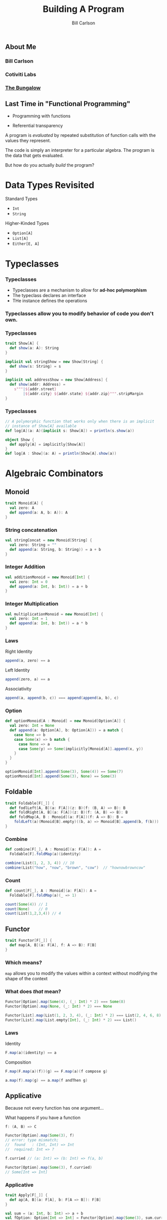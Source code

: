 #+OPTIONS: num:nil toc:nil
#+OPTIONS: reveal_title_slide:"<h1>%t</h1>"
#+REVEAL_TRANS: slide
#+REVEAL_THEME: sky
#+REVEAL_PLUGINS: (highlight notes)
#+REVEAL_HLEVEL: 2

#+Title: Building A Program
#+Author: Bill Carlson
#+Email: bill@coacoas.net

** About Me
*** Bill Carlson
*** Cotiviti Labs
*** [[https://www.facebook.com/BungalowJax/][The Bungalow]]
#+REVEAL_HTML: <img src="bungalow.png" width="400"/>

** Last Time in "Functional Programming"
#+ATTR_REVEAL: :frag t
- Programming with functions
#+ATTR_REVEAL: :frag t
- Referential transparency

#+REVEAL: split

A program is /evaluated/ by repeated substitution of function calls with the values they represent. 

#+REVEAL: split

The code is simply an interpreter for a particular algebra.  The program is the data that gets evaluated. 

#+REVEAL: split

But how do you actually /build/ the program? 

* Data Types Revisited

Standard Types
- ~Int~
- ~String~

Higher-Kinded Types
- ~Option[A]~
- ~List[A]~
- ~Either[E, A]~

* Typeclasses

*** Typeclasses
- Typeclasses are a mechanism to allow for *ad-hoc polymorphism*
- The typeclass declares an interface
- THe instance defines the operations

*** Typeclasses allow you to modify behavior of code you don't own.

*** Typeclasses
#+BEGIN_SRC  scala
trait Show[A] { 
  def show(a: A): String
}
#+END_SRC

#+ATTR_REVEAL: :frag t
#+BEGIN_SRC  scala
implicit val stringShow = new Show[String] {
  def show(s: String) = s
}
#+END_SRC

#+ATTR_REVEAL: :frag t
#+BEGIN_SRC  scala
implicit val addressShow = new Show[Address] {
  def show(addr: Address) = 
    s"""|${addr.street}
        |${addr.city} ${addr.state} ${addr.zip}""".stripMargin
}
#+END_SRC

*** Typeclasses
#+BEGIN_SRC scala
// A polymorphic function that works only when there is an implicit 
// instance of Show[A] available
def log[A](a: A)(implicit s: Show[A]) = println(s.show(a))
#+END_SRC

#+ATTR_REVEAL: :frag t
#+BEGIN_SRC scala
object Show { 
  def apply[A] = implicitly[Show[A]]
}
def log[A : Show](a: A) = println(Show[A].show(a))
#+END_SRC


* Algebraic Combinators

** Monoid

#+BEGIN_SRC scala
trait Monoid[A] { 
  val zero: A
  def append(a: A, b: A)): A
}
#+END_SRC

*** String concatenation

#+BEGIN_SRC scala
val stringConcat = new Monoid[String] { 
  val zero: String = ""
  def append(a: String, b: String)) = a + b
}
#+END_SRC

*** Integer Addition

#+BEGIN_SRC scala
val additionMonoid = new Monoid[Int] { 
  val zero: Int = 0
  def append(a: Int, b: Int)) = a + b
}
#+END_SRC

*** Integer Multiplication

#+BEGIN_SRC scala
val multiplicationMonoid = new Monoid[Int] { 
  val zero: Int = 1
  def append(a: Int, b: Int)) = a * b
}
#+END_SRC

*** Laws

Right Identity
#+BEGIN_SRC scala
append(a, zero) == a  
#+END_SRC
Left Identity
#+BEGIN_SRC scala
append(zero, a) == a
#+END_SRC
Associativity
#+BEGIN_SRC scala
append(a, append(b, c)) === append(append(a, b), c)
#+END_SRC

*** Option

#+BEGIN_SRC scala
def optionMonoid[A : Monoid] = new Monoid[Option[A]] { 
  val zero: Int = None
  def append(a: Option[A], b: Option[A])) = a match { 
    case None => b
    case Some(x) => b match { 
      case None => a
      case Some(y) => Some(implicitly[Monoid[A]].append(x, y))
    }
  }
}

optionMonoid[Int].append(Some(3), Some(4)) == Some(7)
optionMonoid[Int].append(Some(3), None) == Some(3)
#+END_SRC

** Foldable

#+BEGIN_SRC scala
trait Foldable[F[_]] {
  def fodlLeft[A, B](a: F[A])(z: B)(f: (B, A) => B): B
  def foldRight[A, B](a: F[A])(z: B)(f: (A, B) => B): B
  def foldMap[A, B : Monoid](a: F[A])(f: A => B): B = 
    foldLeft(a)(Monoid[B].empty)((b, a) => Monoid[B].append(b, f(b)))
}
#+END_SRC

*** Combine
#+BEGIN_SRC scala
def combine[F[_], A : Monoid](a: F[A]): A = 
  Foldable[F].foldMap(a)(identity)

combine(List(1, 2, 3, 4)) // 10
combine(List("how", "now", "brown", "cow")  // "hownowbrowncow"
#+END_SRC

*** Count
#+BEGIN_SRC scala
def count[F[_], A : Monoid](a: F[A]): A = 
  Foldable[F].foldMap(a)(_ => 1)

count(Some(4)) // 1
count(None)    // 0
count(List(1,2,3,4)) // 4
#+END_SRC


** Functor

#+BEGIN_SRC scala
trait Functor[F[_]] { 
  def map[A, B](a: F[A], f: A => B): F[B]
}
#+END_SRC

*** Which means? 

~map~ allows you to modify the values within a context without modifying the shape of the context

*** What does /that/ mean? 

#+BEGIN_SRC scala
Functor[Option].map(Some(4), (_: Int) * 2) === Some(8)
Functor[Option].map(None, (_: Int) * 2) === None
#+END_SRC
#+BEGIN_SRC scala
Functor[List].map(List(1, 2, 3, 4), (_: Int) * 2) === List(2, 4, 6, 8)
Functor[List].map(List.empty[Int], (_: Int) * 2) === List()
#+END_SRC

*** Laws
Identity
#+BEGIN_SRC scala
F.map(a)(identity) == a
#+END_SRC
Composition
#+BEGIN_SRC scala
F.map(F.map(a)(f))(g) == F.map(a)(f compose g)
#+END_SRC
#+ATTR_REVEAL: :frag t
#+BEGIN_SRC scala
a.map(f).map(g) == a.map(f andThen g)
#+END_SRC

** Applicative

#+ATTR_REVEAL: :frag t

Because not every function has one argument... 

#+REVEAL: split

What happens if you have a function 
#+BEGIN_SRC scala
f: (A, B) => C
#+END_SRC

#+ATTR_REVEAL: :frag t
#+BEGIN_SRC scala
Functor[Option].map(Some(3), f)
// error: type mismatch;
//  found   : (Int, Int) => Int
//  required: Int => ?
#+END_SRC

#+REVEAL: split

#+BEGIN_SRC scala
f.curried // (a: Int) => (b: Int) => f(a, b)
#+END_SRC

#+ATTR_REVEAL: :frag t
#+BEGIN_SRC scala
Functor[Option].map(Some(3), f.curried)
// Some[Int => Int]
#+END_SRC

*** Applicative

#+BEGIN_SRC scala
trait Apply[F[_]] { 
  def ap[A, B](a: F[A], b: F[A => B]): F[B]
}
#+END_SRC

#+ATTR_REVEAL: :frag t
#+BEGIN_SRC scala
val sum = (a: Int, b: Int) => a + b
val fOption: Option[Int => Int] = Functor[Option].map(Some(3), sum.curried)

Applicative[Option].ap(Some(4), fOption)
// res4: Option[Int] = Some(7)

Some(4) <*> fOption 
#+END_SRC

*** Extensions

#+BEGIN_SRC scala
trait Applicative[F[_]] extends Apply[F] with  Functor[F] { 
  def pure[A](a: A): F[A]

  def map2[A, B, C](
    a: F[A], 
    b: F[B], 
    c: (A, B) => C): F[C] = 
    ap(b, Fucntor[A].map(a, c.curried))
}
#+END_SRC

** Monad

*** Monad

It's really not that scary

*** Monad
#+BEGIN_SRC 
trait Monad[F[_]] extends Applicative[F] {
  def flatMap[A, B](a: F[A])(f: A => F[B]): F[B]
}
#+END_SRC

*** Why? 

#+BEGIN_SRC 
def getUser(id: String): Option[User]
def getAddress(user: User): Option[Address]

def getAddressForId(id: Sting) = 
  getUser(id).flatMap { user => 
    getAddress(user)
  }

#+END_SRC

#+ATTR_REVEAL: :frag t
This gets ugly really fast. 

*** for-comprehension

- Syntactic sugar built into the Scala compiler. 
- Similar construct (do-notation) exists in Haskell
#+BEGIN_SRC 
  def getPOBoxForId(id: String) = for { 
    user    <- getUser(id)
    address <- getAddress(user)
    pobox   <- getPOBox(address)
  } yield address
#+END_SRC

*** Laws
Left Identity
#+BEGIN_SRC scala
pure(a).flatMap(f) == f(a)
#+END_SRC
Right Identity
#+BEGIN_SRC scala
m.flatMap(pure) == m
#+END_SRC
Associativity
#+BEGIN_SRC scala
flatMap(flatMap(m)(f))(g) == flatMap(m)(x => flatMap(f(x))(g))
#+END_SRC
#+ATTR_REVEAL: :frag t
#+BEGIN_SRC scala
(m >>= f) >>= g == m >>= (x => f(x) >>= g)
#+END_SRC

*** Examples
#+BEGIN_SRC scala
  implicit val optionMonad = new Monad[Option] { 
    def flatMap[A, B](a: Option[A])(f: A => Option[B]) = a match { 
      case None => None
      case Some(x) => f(x)
    }
  }
#+END_SRC

** Monads are your friends

*** Popular Monads
- Option
- Either
- List
#+ATTR_REVEAL: :frag t
- But wait! There's more!

*** Reader
#+BEGIN_SRC scala
Reader[I, A]

I => A
#+END_SRC
*** Writer
#+BEGIN_SRC scala
Writer[A]

A => Unit
#+END_SRC

*** State
#+BEGIN_SRC scala
State[S, A]

S => (A, S)
#+END_SRC

*** IO
#+BEGIN_SRC scala
IO[A]

for { 
  name <- IO { readLine("What is your name?") }
  _    <- IO { print(s"Hello, $name") }
} yield ()
#+END_SRC

*** Stream
(specifically, ~fs2.Stream~)
#+BEGIN_SRC scala
Stream[F[_], A]
#+END_SRC

https://github.com/functional-streams-for-scala/fs2

*** Free
#+ATTR_REVEAL: :frag t
More on this later... 

** Additional Resources
- [[https://wiki.haskell.org/Typeclassopedia][Typeclassopedia]]
- [[https://www.manning.com/books/functional-programming-in-scala][Functional Programming in Scala]]
- [[http://learnyouahaskell.com/][Learn You A Haskell For Great Good]]
- [[http://eed3si9n.com/learning-scalaz/index.html][Learning Scalaz]]/[[http://eed3si9n.com/herding-cats/][Herding Cats]]

* ? 

** Thank You!

- Bill Carlson
- [[https://twitter.com/coacoas][@coacoas]]
